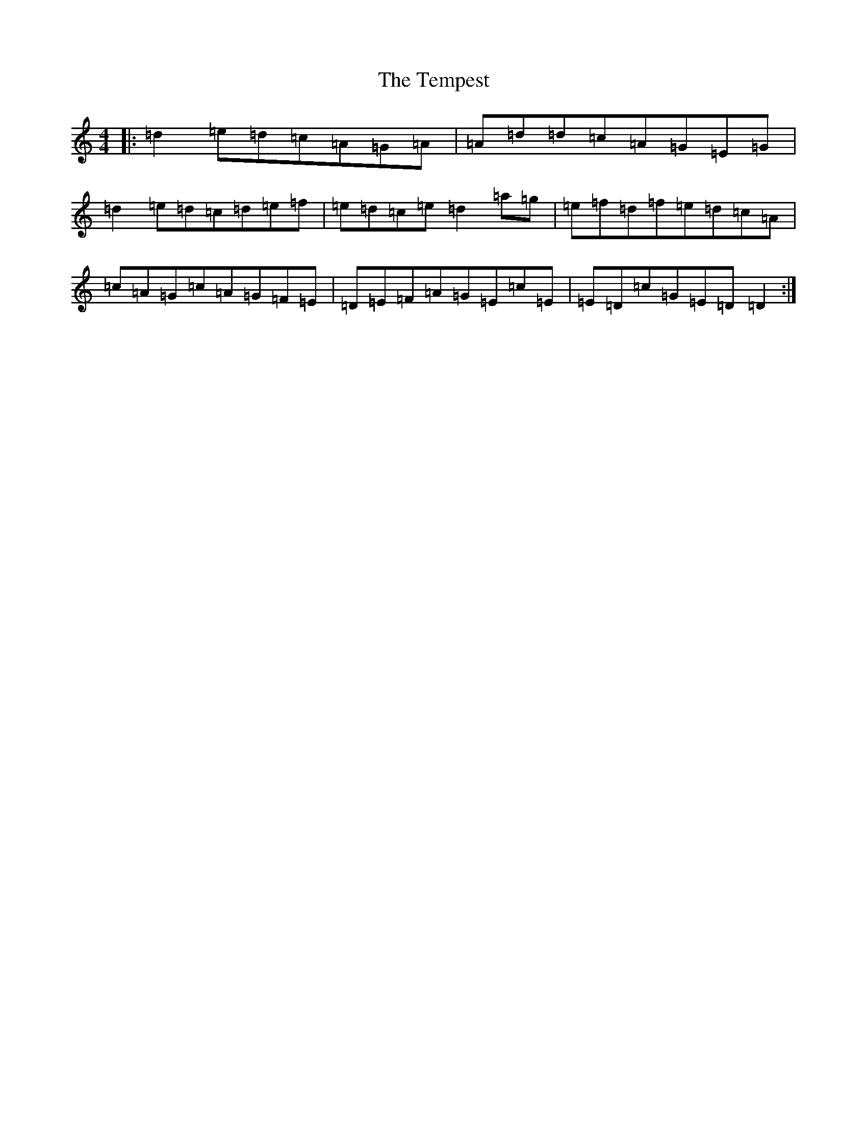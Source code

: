 X: 20804
T: Tempest, The
S: https://thesession.org/tunes/1004#setting1004
Z: C Major
R: reel
M: 4/4
L: 1/8
K: C Major
|:=d2=e=d=c=A=G=A|=A=d=d=c=A=G=E=G|=d2=e=d=c=d=e=f|=e=d=c=e=d2=a=g|=e=f=d=f=e=d=c=A|=c=A=G=c=A=G=F=E|=D=E=F=A=G=E=c=E|=E=D=c=G=E=D=D2:|